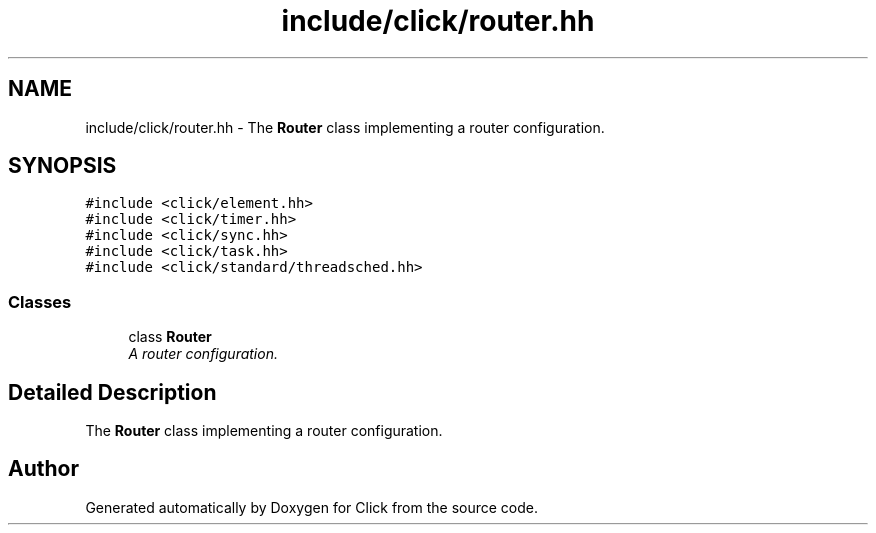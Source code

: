 .TH "include/click/router.hh" 3 "Thu Oct 12 2017" "Click" \" -*- nroff -*-
.ad l
.nh
.SH NAME
include/click/router.hh \- The \fBRouter\fP class implementing a router configuration\&.  

.SH SYNOPSIS
.br
.PP
\fC#include <click/element\&.hh>\fP
.br
\fC#include <click/timer\&.hh>\fP
.br
\fC#include <click/sync\&.hh>\fP
.br
\fC#include <click/task\&.hh>\fP
.br
\fC#include <click/standard/threadsched\&.hh>\fP
.br

.SS "Classes"

.in +1c
.ti -1c
.RI "class \fBRouter\fP"
.br
.RI "\fIA router configuration\&. \fP"
.in -1c
.SH "Detailed Description"
.PP 
The \fBRouter\fP class implementing a router configuration\&. 


.SH "Author"
.PP 
Generated automatically by Doxygen for Click from the source code\&.
